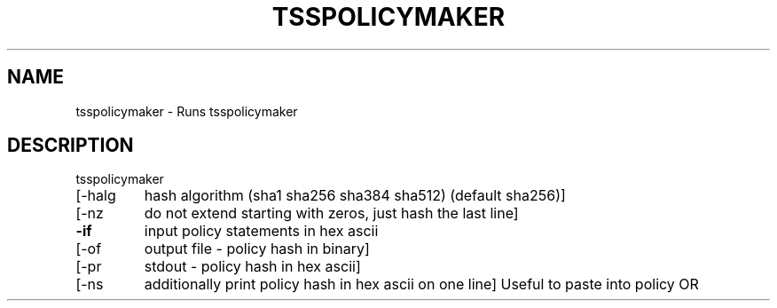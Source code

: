 '.\" DO NOT MODIFY THIS FILE!  It was generated by help2man 1.47.13.
.TH TSSPOLICYMAKER "1" "November 2020" "tsspolicymaker 1.6" "User Commands"
.SH NAME
tsspolicymaker \- Runs tsspolicymaker
.SH DESCRIPTION
tsspolicymaker
.TP
[\-halg
hash algorithm (sha1 sha256 sha384 sha512) (default sha256)]
.TP
[\-nz
do not extend starting with zeros, just hash the last line]
.TP
\fB\-if\fR
input policy statements in hex ascii
.TP
[\-of
output file \- policy hash in binary]
.TP
[\-pr
stdout \- policy hash in hex ascii]
.TP
[\-ns
additionally print policy hash in hex ascii on one line]
Useful to paste into policy OR
